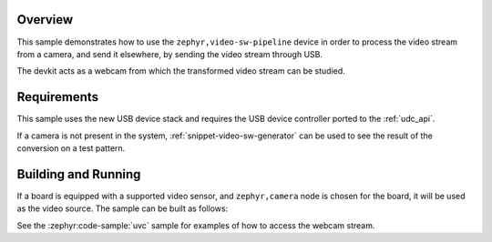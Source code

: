 .. zephyr:code-sample:: video_sw_pipeline
   :name: Video software pipeline sample
   :relevant-api: video_interface

   Capture video frames from the default camera stream then send video frames over USB.

Overview
********

This sample demonstrates how to use the ``zephyr,video-sw-pipeline`` device in order to process
the video stream from a camera, and send it elsewhere, by sending the video stream through USB.

The devkit acts as a webcam from which the transformed video stream can be studied.

Requirements
************

This sample uses the new USB device stack and requires the USB device
controller ported to the :ref:`udc_api`.

If a camera is not present in the system, :ref:`snippet-video-sw-generator`
can be used to see the result of the conversion on a test pattern.

Building and Running
********************

If a board is equipped with a supported video sensor, and ``zephyr,camera``
node is chosen for the board, it will be used as the video source.
The sample can be built as follows:

.. zephyr-app-commands::
   :zephyr-app: samples/drivers/video/sw_pipeline/
   :board: frdm_mcxn947/mcxn947/cpu0
   :snippets: video-sw-generator
   :goals: build flash
   :compact:

See the :zephyr:code-sample:`uvc` sample for examples of how to access the webcam stream.
